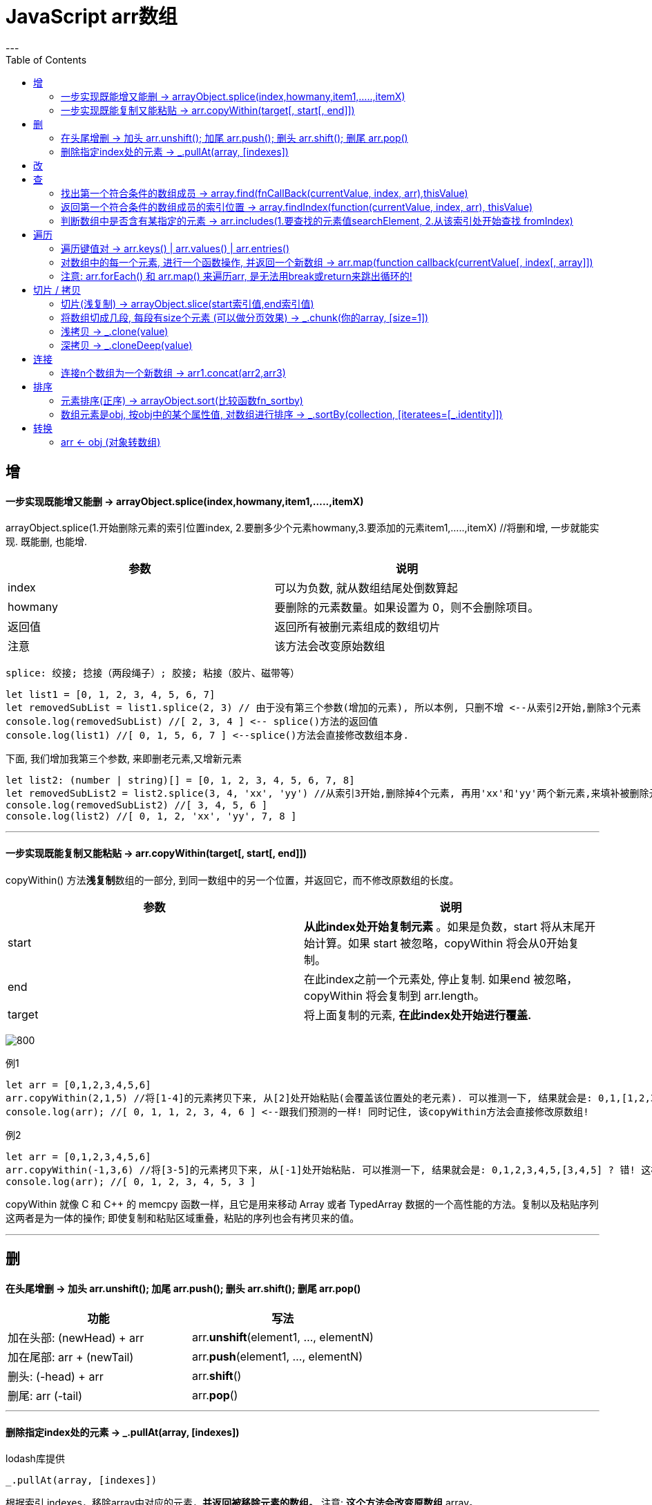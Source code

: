 
= JavaScript arr数组
:toc:
---

== 增

==== 一步实现既能增又能删 -> arrayObject.splice(index,howmany,item1,.....,itemX)
arrayObject.splice(1.开始删除元素的索引位置index, 2.要删多少个元素howmany,3.要添加的元素item1,.....,itemX) //将删和增, 一步就能实现. 既能删, 也能增.


|===
|参数 |说明

|index
|可以为负数, 就从数组结尾处倒数算起

|howmany
|要删除的元素数量。如果设置为 0，则不会删除项目。

|返回值
|返回所有被删元素组成的数组切片

|注意
|该方法会改变原始数组
|===

....
splice: 绞接; 捻接（两段绳子）; 胶接; 粘接（胶片、磁带等）
....


[source, typescript]
....
let list1 = [0, 1, 2, 3, 4, 5, 6, 7]
let removedSubList = list1.splice(2, 3) // 由于没有第三个参数(增加的元素), 所以本例, 只删不增 <--从索引2开始,删除3个元素
console.log(removedSubList) //[ 2, 3, 4 ] <-- splice()方法的返回值
console.log(list1) //[ 0, 1, 5, 6, 7 ] <--splice()方法会直接修改数组本身.
....


下面, 我们增加我第三个参数, 来即删老元素,又增新元素

[source, typescript]
....
let list2: (number | string)[] = [0, 1, 2, 3, 4, 5, 6, 7, 8]
let removedSubList2 = list2.splice(3, 4, 'xx', 'yy') //从索引3开始,删除掉4个元素, 再用'xx'和'yy'两个新元素,来填补被删除元素留下的空白空间.
console.log(removedSubList2) //[ 3, 4, 5, 6 ]
console.log(list2) //[ 0, 1, 2, 'xx', 'yy', 7, 8 ]
....

---

==== 一步实现既能复制又能粘贴 -> arr.copyWithin(target[, start[, end]])

copyWithin() 方法**浅复制**数组的一部分, 到同一数组中的另一个位置，并返回它，而不修改原数组的长度。


|===
| 参数   | 说明

| start
| **从此index处开始复制元素** 。如果是负数，start 将从末尾开始计算。如果 start 被忽略，copyWithin 将会从0开始复制。

| end    | 在此index之前一个元素处, 停止复制.  如果end 被忽略，copyWithin 将会复制到 arr.length。

| target | 将上面复制的元素, **在此index处开始进行覆盖.**
|===

image:./img_javaScript/arr_copyWithin.svg[800]


例1
[source, typescript]
....
let arr = [0,1,2,3,4,5,6]
arr.copyWithin(2,1,5) //将[1-4]的元素拷贝下来, 从[2]处开始粘贴(会覆盖该位置处的老元素). 可以推测一下, 结果就会是: 0,1,[1,2,3,4],6 <--因为数组长度是保持不变的, 原数组有7个元素, 现在复制粘贴完, 也依然是7个元素.
console.log(arr); //[ 0, 1, 1, 2, 3, 4, 6 ] <--跟我们预测的一样! 同时记住, 该copyWithin方法会直接修改原数组!
....

例2
[source, typescript]
....
let arr = [0,1,2,3,4,5,6]
arr.copyWithin(-1,3,6) //将[3-5]的元素拷贝下来, 从[-1]处开始粘贴. 可以推测一下, 结果就会是: 0,1,2,3,4,5,[3,4,5] ? 错! 这样数组的长度就变了(现在变成9个元素了). 为了保持数组长度(7个元素), 多出来的元素(第8和9两个元素)会被直接截掉, 所以最终的结果会是 0,1,2,3,4,5,[3]
console.log(arr); //[ 0, 1, 2, 3, 4, 5, 3 ]
....

copyWithin 就像 C 和 C++ 的 memcpy 函数一样，且它是用来移动 Array 或者 TypedArray 数据的一个高性能的方法。复制以及粘贴序列这两者是为一体的操作; 即使复制和粘贴区域重叠，粘贴的序列也会有拷贝来的值。

---

== 删

==== 在头尾增删 -> 加头 arr.unshift(); 加尾 arr.push(); 删头 arr.shift(); 删尾 arr.pop()


|===
|功能 |写法

|加在头部: (newHead) + arr
|arr.**unshift**(element1, ..., elementN)

|加在尾部: arr + (newTail)
|arr.**push**(element1, ..., elementN)

|删头: (-head) + arr
|arr.**shift**()

|删尾: arr (-tail)
|arr.**pop**()
|===

---

==== 删除指定index处的元素 -> _.pullAt(array, [indexes])

lodash库提供
[source, typescript]
....
_.pullAt(array, [indexes])
....
根据索引 indexes，移除array中对应的元素，**并返回被移除元素的数组。** 注意: **这个方法会改变原数组** array。

[source, typescript]
....
let _ = require('lodash')
let arr = [0, 1, 2, 3, 4, 5, 6, 7]

//下面来移除arr中 index=[3]和[5]处的元素
console.log(_.pullAt(arr, 3, 5)) //[ 3, 5 ] <--返回被移除元素的数组
console.log(arr) //[ 0, 1, 2, 4, 6, 7 ]
....



---

== 改

---

== 查


==== 找出第一个符合条件的数组成员 -> array.find(fnCallBack(currentValue, index, arr),thisValue)
该方法会返回数组中 满足提供的测试函数(即回调函数)的第一个元素的值。

下面的例子, 是从一个列表(存放着一堆人的信息, 就像mongoDB中的文档)中, 来找到第一个符合查找条件的元素(人). 类似于数据库查找操作.

[source, typescript]
....
interface Itf_person {
    name: string
    age: number
    sex: string
}

let arrP: Itf_person[]= [
    {name: "wyy", age: 16, sex: "female"},
    {name: "zzr", age: 33, sex: "female"},
    {name: "mwq", age: 27, sex: "female"},
    {name: "hr", age: 33, sex: "female"},
]

//找到年龄是33的人. 注意, 这个测试函数, 必须返回一个bool值!
function fnBool_findAge33(item: Itf_person): boolean {
    if (item.age === 33) {
        return true
    }
    return false
}

let personTarget = arrP.find(fnBool_findAge33) //注意:传入的过滤函数, 只要函数名就行了, 别带小括号()! 带了会报错. <--find方法对数组中的每一项元素执行一次 callback 函数，并返回第一个符合条件的数组元素. 所谓"符合条件"是指, callback回调函数 返回了 true。
console.log(personTarget); //{ name: 'zzr', age: 33, sex: 'female' }
....

---

==== 返回第一个符合条件的数组成员的索引位置 -> array.findIndex(function(currentValue, index, arr), thisValue)
findIndex方法对数组中的每个数组索引 0..length-1（包括）执行一次callback函数，**直到找到一个callback函数返回真值（true）的值。** 如果找到这样的元素，findIndex会立即返回该元素的索引。如果回调函数处理的数组中的每个元素都返回了false，则findIndex返回-1。

[source, typescript]
....
let list1 = [1, 4, 2, 5, 0, 7]

let firstOK_index = list1.findIndex((item, index, arr) => {
    if (item > 3) {
        return true //3 <--返回第一个大于3的元素的索引位置. 本例中, 第一个大于3的元素是4, 它的索引位置是[3]
    }
    else return false
})
console.log(firstOK_index); //1 <--注意,这是索引值1, 即[1], 也就是元素4所在的索引位置.
....

---

==== 判断数组中是否含有某指定的元素 -> arr.includes(1.要查找的元素值searchElement, 2.从该索引处开始查找 fromIndex)

该方法返回一个布尔值.

[source, typescript]
....
let arr1 = ['a','b','c','d']
console.log(arr1.includes('c')) //true
console.log(arr1.includes('c',3)) //false <--从索引[3]处开始搜索'c'

console.log(arr1[-1]) //undefined <--js的数组索引不支持负数
console.log(arr1.includes('c',-2)) //true  <--虽然js的数组索引不支持负数索引, includes()方法倒是支持负数索引的
console.log(arr1.includes('c',-1)) //false
....

另外，Map 和 Set 数据结构也有一个has方法，需要注意与includes区分。

- Map 结构的has方法，是用来查找键名key的，比如Map.prototype.has(key)、WeakMap.prototype.has(key)、Reflect.has(target, propertyKey)。
- Set 结构的has方法，是用来查找值value的，比如Set.prototype.has(value)、WeakSet.prototype.has(value)。

---

== 遍历

==== 遍历键值对 -> arr.keys() | arr.values() | arr.entries()

[source, typescript]
....
let arr =  ['zzr','wyy','mwq']
for(let item of arr.entries()){ //注意: (1)entries() 方法返回的是一个Array Iterator对象. (2)这个迭代器对象没有forEach()和map()方法, 所以只能用for...of...来遍历它了
    console.log(item);
}
/*
[ 0, 'zzr' ] //每一项都是数组
[ 1, 'wyy' ]
[ 2, 'mwq' ]
 */
....

遍历key ->  arr.keys() //返回Array Iterator对象

遍历value -> arr.values()

[source, typescript]
....
for(let value of arr.values()){
    console.log(value);
}
....

---

==== 对数组中的每一个元素, 进行一个函数操作, 并返回一个新数组 -> arr.map(function callback(currentValue[, index[, array]])

[source, typescript]
....
let new_array = arr.map(function callback(currentValue[, index[, array]]) {
 // Return element for new_array
}[, thisArg])
....

map 方法会给原数组中的每个元素, 都按顺序调用一次  callback 函数。callback 每次执行后的返回值（包括 undefined）组合起来, 形成一个新数组, 就是返回值。


---

==== 注意: arr.forEach() 和 arr.map() 来遍历arr, 是无法用break或return来跳出循环的!

arr.map() 是无法用break或return来跳出循环的! +
同样, forEach() 方法对数组的每个元素执行一次提供的函数。但是没有办法中止或者跳出 forEach 循环，除了抛出一个异常，该方法没有返回值.

要想跳出循环, 请使用 for...of 来做
[source, typescript]
....
let arr = [1, 2, 3, 4, 5, 6, 7, 8]

//arr.forEach(item => { //forEach无法跳出循环, 依然会遍历完整个数组, 而无视return
//    console.log(item)
//    if (item >= 4) { return }
//})

for (item of arr) { //for...of...可以用return来跳出循环.
    console.log(item)
    if (item >= 4) { return }
}
....


---

== 切片 / 拷贝

==== 切片(浅复制) -> arrayObject.slice(start索引值,end索引值)

[source, typescript]
....
let arr = [0, 1, 2, 3, 4, 5]
let newArr = arr.slice(2, 5) //返回[2-4] (注意包头不包尾) 索引的元素数组
console.log(newArr); //[ 2, 3, 4 ]

console.log(arr.slice(2)); //[ 2, 3, 4, 5 ] <--省略end参数, 则切到末尾为止
console.log(arr.slice(2, -2)); //[ 2, 3 ] <--end参数若为负数, 则从尾部倒过来算起
....
slice(-2,-1)表示抽取了原数组中的倒数第二个元素到最后一个元素（不包含最后一个元素，也就是只有倒数第二个元素）。


slice 不修改原数组，只会返回一个**浅复制**了原数组中元素的一个新数组。


原数组的元素会按照下述规则拷贝：

- 如果该元素是个对象引用 （不是实际的对象），slice 会拷贝这个对象引用到新的数组里。两个对象引用都引用了同一个对象。如果被引用的对象发生改变，则新的和原来的数组中的这个元素也会发生改变。

[source, typescript]
....
let zzr = {name: 'zzr', age: 19}
let wyy = {name: 'wyy', age: 22}
let arrP = [zzr, wyy]
let arrP_Copy = arrP.slice() //浅拷贝!

zzr.age = 99
console.log(arrP); //[ { name: 'zzr', age: 99 }, { name: 'wyy', age: 22 } ]
console.log(arrP_Copy); //[ { name: 'zzr', age: 99 }, { name: 'wyy', age: 22 } ] <--果然是浅拷贝, zrx的年龄都变了
....


- 对于字符串、数字及布尔值来说（不是 String、Number 或者 Boolean 对象），slice 会拷贝这些值到新的数组里。在别的数组里修改这些字符串或数字或是布尔值，将不会影响另一个数组。
- 如果向两个数组任一中添加了新元素，则另一个不会受到影响。

[source, typescript]
....
let arr  = [0,1,2]
let arrCopy = arr.slice()

arr.push(8)
console.log(arr); //[ 0, 1, 2, 8 ]
console.log(arrCopy); //[ 0, 1, 2 ] <--不受影响!
....



**slice 方法可以用来将一个类数组（Array-like）对象/集合, 转换成一个真正的新数组。** 你只需将该方法绑定到这个对象上。 一个函数中的 arguments 就是一个类数组对象的例子。

[source, typescript]
....
function fn(arg1:string,arg2:string,arg3:string) {
    console.log(arguments); //[Arguments] { '0': 'zzr', '1': 'wyy', '2': 'mwq' } <--这是个类数组
    console.log(Array.prototype.slice.call(arguments)); //[ 'zzr', 'wyy', 'mwq' ] <--slice 方法将类数组转换成了真正的数组
}

fn('zzr','wyy','mwq')
....
除了使用 Array.prototype.slice.call(arguments)，你也可以简单的使用 [].slice.call(arguments) 来代替。
另外，你可以使用 bind 来简化该过程。

---

==== 将数组切成几段, 每段有size个元素 (可以做分页效果) -> _.chunk(你的array, [size=1])

用lodash库.
[source, typescript]
....
_.chunk(你的array, [size=1])
....

将数组（array）拆分成多个 size 长度的区块，并将这些区块组成一个新数组。 如果array 无法被分割成全部等长的区块，那么最后剩余的元素将组成一个区块。

[source, typescript]
....
const _ = require('lodash');
let arr = fn_creatArr22() //fn_creatArr22()是我们自定义的函数, 会生成一个含有20个元素的数组.

let newArr = _.chunk(arr,5) //将arr数组切成n段, 每段有5个元素.
console.log(newArr)
/*
[ [ 1, 2, 3, 4, 5 ],
  [ 6, 7, 8, 9, 10 ],
  [ 11, 12, 13, 14, 15 ],
  [ 16, 17, 18, 19, 20 ],
  [ 21, 22 ] ]
*/
....

---

==== 浅拷贝 -> _.clone(value)

用lodash库

[source, typescript]
....
_.clone(value)
....
创建一个 value 的浅拷贝。value可以是任意类型, 包括arr, obj 等

浅拷贝数组
[source, typescript]
....
let _ = require('lodash')

let arr1 = [{ name: 'zzr', age: 19 }, { name: 'wyy', age: 32 }]
let arr2 = _.clone(arr1) //浅拷贝

arr2[0].name = 'mwq'
console.log(arr1) //[ { name: 'mwq', age: 19 }, { name: 'wyy', age: 32 } ] <--修改arr2中的对象的值后, arr1也跟着变了
....


浅拷贝对象
[source, typescript]
....
let _ = require('lodash')

let obj1 = { name: 'zzr', family: ['zzrFather', 'zzrMother'] }
let obj2 = _.clone(obj1) //浅拷贝对象

obj2.family[0] = 'xxx'
console.log(obj1.family) //[ 'xxx', 'zzrMother' ] <--受影响了
....

---

==== 深拷贝 -> _.cloneDeep(value)
用lodash库
[source, typescript]
....
_.cloneDeep(value)
....

[source, typescript]
....
let _ = require('lodash')

let arr1 = [{ name: 'zzr', age: 19 }, { name: 'wyy', age: 32 }]
let arr2 = _.cloneDeep(arr1) //深拷贝

arr2[0].name = 'mwq'
console.log(arr1[0]) //{ name: 'zzr', age: 19 } <--修改arr2中的对象的值后, arr1不受影响
....




---

== 连接

==== 连接n个数组为一个新数组 -> arr1.concat(arr2,arr3)
....
let arrNew = arr1.concat(arr2,arr3) //会返回一个新数组
....
返回被连接数组的一个副本。注意, 它也是返回一个**浅拷贝**.

---

== 排序

==== 元素排序(正序) -> arrayObject.sort(比较函数fn_sortby)
sort()方法会修改原数组.

[source, typescript]
....
let list1 = [1, 9, 17, 8, 2, 24, 99]
list1.sort() //会直接修改自身
console.log(list1) //[ 1, 17, 2, 24, 8, 9, 99 ] <--这个结果没有按照数值的大小对数字进行排序，要实现这一点，就必须使用一个排序函数

list1.sort(function (a, b) {
    return a - b //参数a和b,就是依次从array数组中取连续的两个元素, 本例, 会先取到a=1,b=9, 如果a-b<0, 则a就会排列在b之前 (a-b<0, 即a<b, 当时然a小,b大, a排前面,b排后面). 如果a-b>0, 则b就会被排在a之前 (a-b>0, 即a>b, 即b<a ,当然是b大,a小, a排到前面去,b排后面去).
})
console.log(list1) //[ 1, 2, 8, 9, 17, 24, 99 ]
....



如果想按照某种标准进行排序，就需要提供比较函数，该函数要比较两个值，然后返回一个用于说明这两个值的相对顺序的数字。比较函数应该具有两个参数 a 和 b，其返回值如下：

- 若 a 小于 b，即a-b<0, 即a<b, 排序后, 数组中的连续两个元素(a和b), a会排在 b 之前.
- 若 a 等于 b，则返回 0。a和b的位置不动.
- 若 a 大于 b，即a-b>0, 即a>b, 排序后, 数组中的连续两个元素(a和b), a会排在 b 之后.



比较函数格式如下：
[source, typescript]
....
function compare(a:any, b:any) {
    if (a < b) {           // 按某种排序标准进行比较, a 小于 b
        return -1;
    }
    if (a > b) {
        return 1;
    }
    // a must be equal to b
    return 0;
}
....


要比较数字而非字符串，比较函数可以简单的以 a 减 b，如下的函数将会将数组升序排列:
[source, typescript]
....
function compareNumbers(a:number, b:number) {
    return a - b;
}
....

对象可以按照某个属性排序：
[source, typescript]
....
interface Itf_Person {
    name: string
    age: number
}

let arrP: Itf_Person[] = [
    {name: 'zzr', age: 28},
    {name: 'WyY', age: 17},
    {name: 'mwq', age: 42},
    {name: 'YPp', age: 36}
]

//按年龄排序(正序排)
arrP.sort((a: Itf_Person, b: Itf_Person) => {
    return (a.age - b.age)
})

console.log(arrP);
/*
[ { name: 'WyY', age: 17 },
  { name: 'zzr', age: 28 },
  { name: 'YPp', age: 36 },
  { name: 'mwq', age: 42 } ]
 */

//按姓名排序(正序排)
arrP.sort((a: Itf_Person, b: Itf_Person) => {
    let nameA = a.name.toLowerCase()
    let nameB = b.name.toLowerCase()
    if (nameA < nameB) {
        return -1
    }
    if (nameA > nameB) {
        return 1
    } else return 0
})

console.log(arrP);
/*
[ { name: 'mwq', age: 42 },
  { name: 'WyY', age: 17 },
  { name: 'YPp', age: 36 },
  { name: 'zzr', age: 28 } ]
 */
....

---

==== 数组元素是obj, 按obj中的某个属性值, 对数组进行排序 -> \_.sortBy(collection, [iteratees=[_.identity]])

用lodash库

[source, typescript]
....
_.sortBy(collection, [iteratees=[_.identity]])
....

以 iteratee 处理的结果, 升序排序数组元素。 +
这个方法执行稳定排序，也就是说相同元素会保持原始排序。 +
返回排序后的新数组。


[source, typescript]
....
let _ = require('lodash');

let arrPerson = [
    {name: 'zzr', age: 19},
    {name: 'wyy', age: 42},
    {name: 'mwq', age: 37},
    {name: 'hr', age: 65},
    {name: 'ypp', age: 28},
]

let newArr = _.sortBy(arrPerson, (itemObj) => {
    return itemObj.age //按age属性, 进行排序, 从小到大排(升序)
})

console.log(newArr);
/*
[ { name: 'zzr', age: 19 },
  { name: 'ypp', age: 28 },
  { name: 'mwq', age: 37 },
  { name: 'wyy', age: 42 },
  { name: 'hr', age: 65 } ]
 */
....



---


== 转换

==== arr <- obj (对象转数组)

任何有Iterator 接口的对象，都可以用扩展运算符转为真正的数组。

[source, typescript]
....
let obj1 = {name: 'zzr', age: 14}
let list1: any[] = [['k1', 'v1'], ['k2', 'v2'], [obj1, 'v3']]
let map1 = new Map(list1)
console.log(map1) //[['k1','v1'],['k2','v2'],[obj1,'v3']]

let keys_map = [...map1.keys()] //用扩展运算符, 将具有Iterator 接口的对象, 转成真正的数组
console.log(keys_map) //[ 'k1', 'k2', { name: 'zzr', age: 14 } ]
....


[source, typescript]
....
let nodeList = document.querySelectorAll('div');
let array = [...nodeList];
....

上面, querySelectorAll()方法返回的是一个nodeList对象。它不是数组，而是一个类似数组的对象。这时，扩展运算符可以将其转为真正的数组，原因就在于NodeList对象实现了 Iterator 。


---

